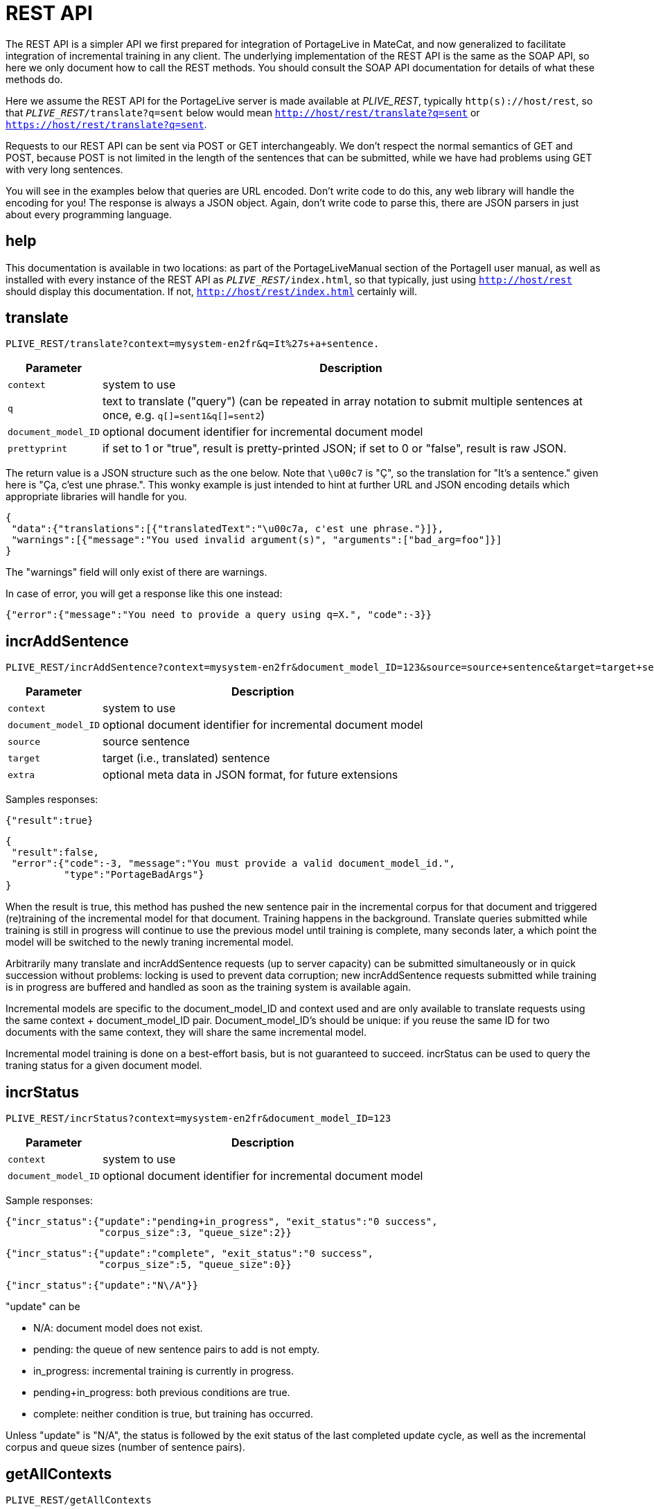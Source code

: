 
= REST API

The REST API is a simpler API we first prepared for integration of PortageLive
in MateCat, and now generalized to facilitate integration of incremental
training in any client. The underlying implementation of the REST API is the
same as the SOAP API, so here we only document how to call the REST methods.
You should consult the SOAP API documentation for details of what these methods
do.

Here we assume the REST API for the PortageLive server is made available at
_PLIVE_REST_, typically `http(s)://host/rest`, so that
`_PLIVE_REST_/translate?q=sent` below would mean
`http://host/rest/translate?q=sent` or `https://host/rest/translate?q=sent`.

Requests to our REST API can be sent via POST or GET interchangeably. We don't
respect the normal semantics of GET and POST, because POST is not limited in
the length of the sentences that can be submitted, while we have had problems
using GET with very long sentences.

You will see in the examples below that queries are URL encoded. Don't write
code to do this, any web library will handle the encoding for you!
The response is always a JSON object. Again, don't write code to parse this,
there are JSON parsers in just about every programming language.

== help

This documentation is available in two locations: as part of the
PortageLiveManual section of the PortageII user manual, as well as installed
with every instance of the REST API as `_PLIVE_REST_/index.html`, so that
typically, just using `http://host/rest` should display this documentation.
If not, `http://host/rest/index.html` certainly will.

== translate

----
PLIVE_REST/translate?context=mysystem-en2fr&q=It%27s+a+sentence.
----

[%autowidth, options="header", cols="20%la,la"]
|===
| Parameter           | Description

| `context`           | system to use

| `q`                 | text to translate ("query") (can be repeated in array
notation to submit multiple sentences at once, e.g. `q[]=sent1&q[]=sent2`)

| `document_model_ID` | optional document identifier for incremental document model

| `prettyprint`       | if set to 1 or "true", result is pretty-printed JSON;
                        if set to 0 or "false", result is raw JSON.
|===

The return value is a JSON structure such as the one below. Note that `\u00c7`
is "Ç", so the translation for "It's a sentence." given here is "Ça, c'est une
phrase.". This wonky example is just intended to hint at further URL and JSON
encoding details which appropriate libraries will handle for you.

----
{
 "data":{"translations":[{"translatedText":"\u00c7a, c'est une phrase."}]},
 "warnings":[{"message":"You used invalid argument(s)", "arguments":["bad_arg=foo"]}]
}
----

The "warnings" field will only exist of there are warnings.

In case of error, you will get a response like this one instead:

----
{"error":{"message":"You need to provide a query using q=X.", "code":-3}}
----

== incrAddSentence

----
PLIVE_REST/incrAddSentence?context=mysystem-en2fr&document_model_ID=123&source=source+sentence&target=target+sentence
----

[%autowidth, options="header", cols="20%la,la"]
|===
| Parameter           | Description

| `context`           | system to use

| `document_model_ID` | optional document identifier for incremental document model

| `source`            | source sentence

| `target`            | target (i.e., translated) sentence

| `extra`             | optional meta data in JSON format, for future extensions
|===

Samples responses:

----
{"result":true}
----

----
{
 "result":false,
 "error":{"code":-3, "message":"You must provide a valid document_model_id.",
          "type":"PortageBadArgs"}
}
----

When the result is true, this method has pushed the new sentence pair in the
incremental corpus for that document and triggered (re)training of the
incremental model for that document. Training happens in the background.
Translate queries submitted while training is still in progress will continue
to use the previous model until training is complete, many seconds later, a
which point the model will be switched to the newly traning incremental model.

Arbitrarily many translate and incrAddSentence requests (up to server capacity)
can be submitted simultaneously or in quick succession without problems:
locking is used to prevent data corruption; new incrAddSentence requests
submitted while training is in progress are buffered and handled as soon as the
training system is available again.

Incremental models are specific to the document_model_ID and context used and
are only available to translate requests using the same context + document_model_ID
pair. Document_model_ID's should be unique: if you reuse the same ID for two
documents with the same context, they will share the same incremental model.

Incremental model training is done on a best-effort basis, but is not
guaranteed to succeed. incrStatus can be used to query the traning status for a
given document model.

== incrStatus

----
PLIVE_REST/incrStatus?context=mysystem-en2fr&document_model_ID=123
----

[%autowidth, options="header", cols="20%la,la"]
|===
| Parameter           | Description

| `context`           | system to use

| `document_model_ID` | optional document identifier for incremental document model
|===

Sample responses:

----
{"incr_status":{"update":"pending+in_progress", "exit_status":"0 success",
                "corpus_size":3, "queue_size":2}}
----

----
{"incr_status":{"update":"complete", "exit_status":"0 success",
                "corpus_size":5, "queue_size":0}}
----

----
{"incr_status":{"update":"N\/A"}}
----

"update" can be

 - N/A: document model does not exist.
 - pending: the queue of new sentence pairs to add is not empty.
 - in_progress: incremental training is currently in progress.
 - pending+in_progress: both previous conditions are true.
 - complete: neither condition is true, but training has occurred.

Unless "update" is "N/A", the status is followed by the exit status of the last
completed update cycle, as well as the incremental corpus and queue sizes
(number of sentence pairs).

== getAllContexts

----
PLIVE_REST/getAllContexts
----

getAllContexts accepts no parameters, it just lists all contexts available on
the system in a JSON structure:

----
{"contexts":
 [
  {"name":"client1-ar2en", "description":"client1-ar2en (AR-LB --> EN-CA)",
   "source":"AR-LB", "target":"EN-CA"},
  {"name":"generic1.1.en2fr", "description":"generic1.1.en2fr (EN-CA --> FR-CA)",
   "source":"EN-CA", "target":"FR-CA"},
  {"name":"generic1.1.fr2en", "description":"generic1.1.fr2en (FR-CA --> EN-CA)",
   "source":"FR-CA", "target":"EN-CA"},
  {"name":"client2-ce-fr2en", "description":"client2-ce-fr2en (FR-CA --> EN-CA) with CE",
   "source":"FR-CA", "target":"EN-CA"},
  {"name":"client3-en2fr", "description":"client3-en2fr (EN-CA --> FR-CA)",
   "source":"EN-CA", "target":"FR-CA"},
 ]
}
----


